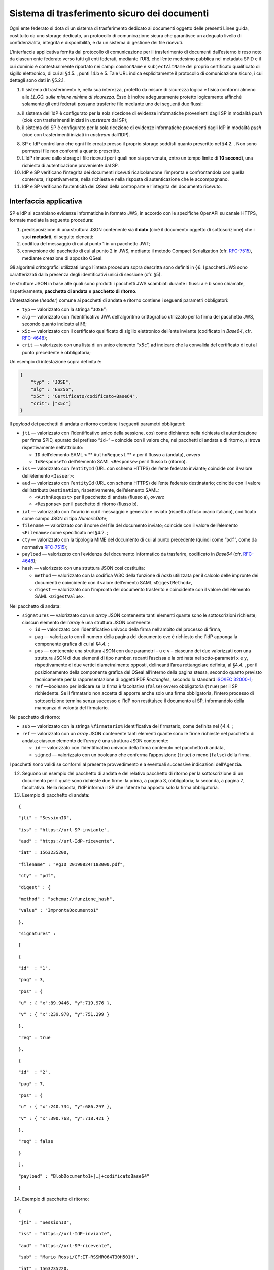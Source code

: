 Sistema di trasferimento sicuro dei documenti
=============================================

Ogni ente federato si dota di un sistema di trasferimento dedicato ai
documenti oggetto delle presenti Linee guida, costituito da uno storage
dedicato, un protocollo di comunicazione sicura che garantisce un
adeguato livello di confidenzialità, integrità e disponibilità, e da un
sistema di gestione dei file ricevuti.

L’interfaccia applicativa fornita dal protocollo di comunicazione per il
trasferimento di documenti dall’esterno è reso noto da ciascun ente
federato verso tutti gli enti federati, mediante l’URL che l’ente
medesimo pubblica nel metadata SPID e il cui dominio è contestualmente
riportato nei campi ``commonName`` e ``subjectAltName`` del proprio
certificato qualificato di sigillo elettronico, di cui al §4.5. , punti
14.b e 5. Tale URL indica esplicitamente il protocollo di comunicazione
sicuro, i cui dettagli sono dati in §5.2.1.

1. Il sistema di trasferimento è, nella sua interezza, protetto da
   misure di sicurezza logica e fisica conformi almeno alle *LL.GG.
   sulle misure minime di sicurezza*. Esso è inoltre adeguatamente
   protetto logicamente affinché solamente gli enti federati possano
   trasferire file mediante uno dei seguenti due flussi:

a. il sistema dell’IdP è configurato per la sola ricezione di evidenze
   informatiche provenienti dagli SP in modalità *push* (cioè con
   trasferimenti iniziati in *upstream* dal SP);

b. il sistema del SP è configurato per la sola ricezione di evidenze
   informatiche provenienti dagli IdP in modalità *push* (cioè con
   trasferimenti iniziati in *upstream* dall’IDP).

8.  SP e IdP controllano che ogni file creato presso il proprio storage
    soddisfi quanto prescritto nel §4.2. . Non sono permessi file non
    conformi a quanto prescritto.

9.  L’IdP rimuove dallo storage i file ricevuti per i quali non sia
    pervenuta, entro un tempo limite di **10 secondi**, una richiesta di
    autenticazione proveniente dal SP.

10. IdP e SP verificano l’integrità dei documenti ricevuti
    ricalcolandone l’impronta e confrontandola con quella contenuta,
    rispettivamente, nella richiesta e nella risposta di autenticazione
    che le accompagnano.

11. IdP e SP verificano l’autenticità dei QSeal della controparte e
    l’integrità del documento ricevuto.

Interfaccia applicativa
-----------------------

SP e IdP si scambiano evidenze informatiche in formato JWS, in accordo
con le specifiche OpenAPI su canale HTTPS, formate mediate la seguente
procedura:

1. predisposizione di una struttura JSON contenente sia il **dato**
   (cioè il documento oggetto di sottoscrizione) che i suoi
   **metadati**, di seguito elencati:

2. codifica del messaggio di cui al punto 1 in un pacchetto JWT;

3. conversione del pacchetto di cui al punto 2 in JWS, mediante il
   metodo Compact Serialization (cfr.
   `RFC-7515 <https://tools.ietf.org/html/rfc7515>`__), mediante
   creazione di apposito QSeal.

Gli algoritmi crittografici utilizzati lungo l’intera procedura sopra
descritta sono definiti in §6. I pacchetti JWS sono caratterizzati dalla
presenza degli identificativi unici di sessione (cfr. §5).

Le strutture JSON in base alle quali sono prodotti i pacchetti JWS
scambiati durante i flussi a e b sono chiamate, rispettivamente,
**pacchetto di andata** e **pacchetto di ritorno**.

L’intestazione (*header*) comune ai pacchetti di andata e ritorno
contiene i seguenti parametri obbligatori:

-  ``typ`` — valorizzato con la stringa “``JOSE``”;

-  ``alg`` — valorizzato con l’identificativo JWA dell’algoritmo
   crittografico utilizzato per la firma del pacchetto JWS, secondo
   quanto indicato al §6;

-  ``x5c`` — valorizzato con il certificato qualificato di sigillo
   elettronico dell’ente inviante (codificato in *Base64*, cfr.
   `RFC-4648 <https://tools.ietf.org/html/rfc4648>`__);

-  ``crit`` — valorizzato con una lista di un unico elemento
   “``x5c``”, ad indicare che la convalida del certificato di cui al
   punto precedente è obbligatoria;

Un esempio di intestazione sopra definita è:

.. code-block:: json

 {
     "typ" : "JOSE",
     "alg" : "ES256",
     "x5c" : "Certificato/codificato+Base64",
     "crit": ["x5c"]
 }


Il *payload* dei pacchetti di andata e ritorno contiene i seguenti
parametri obbligatori:

-  ``jti`` — valorizzato con l’identificativo unico della sessione, così
   come dichiarato nella richiesta di autenticazione per firma SPID,
   epurato del prefisso “\ ``id-``\ ” – coincide con il valore che, nei
   pacchetti di andata e di ritorno, si trova rispettivamente
   nell’attributo:

   -  ``ID`` dell’elemento SAML ``<`` ** ``AuthnRequest`` ** ``>`` per il
      flusso a (andata), *ovvero*

   -  ``InResponseTo`` dell’elemento SAML ``<Response>`` per il flusso b
      (ritorno).

-  ``iss`` — valorizzato con l’\ ``entityId`` (URL con schema HTTPS)
   dell’ente federato inviante; coincide con il valore dell’elemento
   ``<``\ ``Issuer``\ ``>``:

-  ``aud`` — valorizzato con l’\ ``entityId`` (URL con schema HTTPS)
   dell’ente federato destinatario; coincide con il valore
   dell’attributo ``Destination``, rispettivamente, dell’elemento SAML:

   -  ``<``\ ``AuthnRequest``\ ``>`` per il pacchetto di andata (flusso
      a), *ovvero*

   -  ``<Response>`` per il pacchetto di ritorno (flusso b).

-  ``iat`` — valorizzato con l’orario in cui il messaggio è generato e
   inviato (rispetto al fuso orario italiano), codificato come campo
   JSON di tipo *NumericDate*;

-  ``filename`` — valorizzato con il nome del file del documento
   inviato; coincide con il valore dell’elemento
   ``<``\ ``Filename``\ ``>`` come specificato nel §4.2. ;

-  ``cty`` — valorizzato con la tipologia MIME del documento di cui al
   punto precedente (quindi come “\ ``pdf``\ ”, come da normativa
   `RFC-7515 <https://tools.ietf.org/html/rfc7515>`__);

-  ``payload`` — valorizzato con l’evidenza del documento informatico da
   trasferire, codificato in *Base64* (cfr.
   `RFC-4648 <https://tools.ietf.org/html/rfc4648>`__);

-  ``hash`` — valorizzato con una struttura JSON così costituita:

   -  ``method`` — valorizzato con la codifica W3C della funzione di
      *hash* utilizzata per il calcolo delle impronte dei documenti e
      coincidente con il valore dell’emento SAML
      ``<``\ ``DigestMethod``\ ``>``,

   -  ``digest`` — valorizzato con l’impronta del documento trasferito e
      coincidente con il valore dell’elemento SAML
      ``<``\ ``DigestValue``\ ``>``.

Nel pacchetto di andata:

-  ``signatures`` — valorizzato con un *array* JSON contenente tanti
   elementi quante sono le sottoscrizioni richieste; ciascun elemento
   dell’\ *array* è una struttura JSON contenente:

   -  ``id`` — valorizzato con l’identificativo univoco della firma
      nell’ambito del processo di firma,

   -  ``pag`` — valorizzato con il numero della pagina del documento ove
      è richiesto che l’IdP apponga la componente grafica di cui al
      §4.4. ;

   -  ``pos`` — contenente una struttura JSON con due parametri – ``u``
      e ``v`` – ciascuno dei due valorizzati con una struttura JSON di
      due elementi di tipo number, recanti l’ascissa e la ordinata nei
      sotto-parametri ``x`` e ``y``, rispettivamente di due vertici
      diametralmente opposti, delineanti l’area rettangolare definita,
      al §4.4. , per il posizionamento della componente grafica del
      QSeal all’interno della pagina stessa, secondo quanto previsto
      tecnicamente per la rappresentazione di oggetti PDF *Rectangles*,
      secondo lo standard `ISO/IEC
      32000-1 <http://wwwimages.adobe.com/www.adobe.com/content/dam/acom/en/devnet/pdf/pdfs/PDF32000_2008.pdf>`__;

   -  ``ref`` —booleano per indicare se la firma è facoltativa
      (``false``) ovvero obbligatoria (``true``) per il SP richiedente.
      Se il firmatario non accetta di apporre anche solo una firma
      obbligatoria, l’intero processo di sottoscrizione termina senza
      successo e l’IdP non restituisce il documento al SP, informandolo
      della mancanza di volontà del firmatario.

Nel pacchetto di ritorno:

-  ``sub`` — valorizzato con la stringa ``%``\ ``firmatario``\ ``%``
   identificativa del firmatario, come definita nel §4.4. ;

-  ``ref`` — valorizzato con un *array* JSON contenente tanti elementi
   quante sono le firme richieste nel pacchetto di andata; ciascun
   elemento dell’\ *array* è una struttura JSON contenente:

   -  ``id`` — valorizzato con l’identificativo univoco della firma
      contenuto nel pacchetto di andata,

   -  ``signed`` — valorizzato con un booleano che conferma
      l’apposizione (``true``) o meno (``false``) della firma.

I pacchetti sono validi se conformi al presente provvedimento e a
eventuali successive indicazioni dell’Agenzia.

12. Seguono un esempio del pacchetto di andata e del relativo pacchetto
    di ritorno per la sottoscrizione di un documento per il quale sono
    richieste due firme: la prima, a pagina 3, obbligatoria; la seconda,
    a pagina 7, facoltativa. Nella risposta, l’IdP informa il SP che
    l’utente ha apposto solo la firma obbligatoria.

13. Esempio di pacchetto di andata:

::

   {

::

       "jti" : "SessionID",

::

       "iss" : "https://url-SP-inviante",

::

       "aud" : "https://url-IdP-ricevente",

::

       "iat" : 1563235200,

::

       "filename" : "AgID_20190824T183000.pdf",

::

       "cty" : "pdf",

::

       "digest" : {

::

           "method" : "schema://funzione_hash",

::

           "value" : "ImprontaDocumento1"

::

       },

::

       "signatures" :

::

       [

::

           {

::

               "id"  : "1",

::

               "pag" : 3,

::

               "pos" : {

::

                   "u" : { "x":89.9446, "y":719.976 },

::

                   "v" : { "x":239.978, "y":751.299 }

::

               },

::

               "req" : true

::

           },

::

          {

::

               "id"  : "2",

::

               "pag" : 7,

::

               "pos" : {

::

                   "u" : { "x":240.734, "y":686.297 },

::

                   "v" : { "x":390.768, "y":718.421 }

::

               },

::

               "req" : false

::

          }

::

       ],

::

       "payload" : "BlobDocumento1+[…]+codificatoBase64"

::

   }

14. Esempio di pacchetto di ritorno:

::

   {

::

       "jti" : "SessionID",

::

       "iss" : "https://url-IdP-inviante",

::

       "aud" : "https://url-SP-ricevente",

::

       "sub" : "Mario Rossi/CF:IT-RSSMR064T30H501H",

::

       "iat" : 1563235220,

::

       "filename" : "AgID_20190824T183000.pdf",

::

       "cty" : "pdf",

::

       "digest" : {

::

           "method":"schema://funzione_hash",

::

           "value" : "ImprontaDocumento2"

::

       },

::

       "ref" : [

::

           {"id":"1", "signed":true},

::

           {"id":"2", "signed":false}

::

       ],

::

       "payload" : "BlobDocumento2+[…]+codificatoBase64"

::

   }
